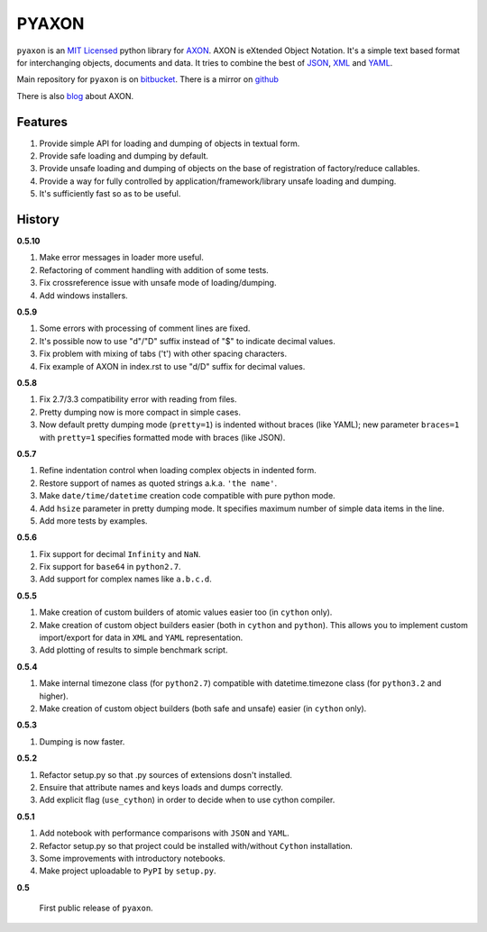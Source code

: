 ======
PYAXON
======

``pyaxon`` is an `MIT Licensed <http://opensource.org/licenses/MIT>`_ python library
for `AXON <http://intellimath.bitbucket.org/axon>`_. 
AXON is eXtended Object Notation. It's a simple text based format for interchanging
objects, documents and data.
It tries to combine the best of `JSON <http://www.json.org>`_,
`XML <http://www.w3.org/XML/>`_ and `YAML <http://www.yaml.org>`_.

Main repository for ``pyaxon`` is on `bitbucket <https://bitbucket.org/intellimath/pyaxon>`_.
There is a mirror on `github <https://github.com/intellimath/pyaxon>`_

There is also `blog <http://intellimath.bitbucket.org/blog/categories/axon.html>`_ about AXON.

Features
--------

1. Provide simple API for loading and dumping of objects in textual form.
2. Provide safe loading and dumping by default.
3. Provide unsafe loading and dumping of objects on the base of registration of factory/reduce callables.
4. Provide a way for fully controlled by application/framework/library unsafe loading and dumping.
5. It's sufficiently fast so as to be useful.

History
-------

**0.5.10**

1. Make error messages in loader more useful.
2. Refactoring of comment handling with addition of some tests.
3. Fix crossreference issue with unsafe mode of loading/dumping.
4. Add windows installers.

**0.5.9**

1. Some errors with processing of comment lines are fixed.
2. It's possible now to use "d"/"D" suffix instead of "$" to indicate decimal values.
3. Fix problem with mixing of tabs ('\t') with other spacing characters.
4. Fix example of AXON in index.rst to use "d/D" suffix for decimal values.

**0.5.8**

1. Fix 2.7/3.3 compatibility error with reading from files.
2. Pretty dumping now is more compact in simple cases.
3. Now default pretty dumping mode (``pretty=1``) is indented without braces (like YAML);
   new parameter ``braces=1`` with ``pretty=1`` specifies formatted mode with braces (like JSON).

**0.5.7**

1. Refine indentation control when loading complex objects in indented form.
2. Restore support of names as quoted strings a.k.a. ``'the name'``.
3. Make ``date/time/datetime`` creation code compatible with pure python mode.
4. Add ``hsize`` parameter in pretty dumping mode. It specifies maximum number of
   simple data items in the line.
5. Add more tests by examples.

**0.5.6**

1. Fix support for decimal ``Infinity`` and ``NaN``.
2. Fix support for ``base64`` in ``python2.7``.
3. Add support for complex names like ``a.b.c.d``.

**0.5.5**

1. Make creation of custom builders of atomic values easier too (in ``cython`` only).
2. Make creation of custom object builders easier (both in ``cython`` and ``python``).
   This allows you to implement custom import/export for data in ``XML`` and ``YAML``
   representation.
3. Add plotting of results to simple benchmark script.

**0.5.4**

1. Make internal timezone class (for ``python2.7``) compatible with datetime.timezone class (for ``python3.2`` and higher).
2. Make creation of custom object builders (both safe and unsafe) easier (in ``cython`` only).

**0.5.3**

1. Dumping is now faster.

**0.5.2**

1. Refactor setup.py so that .py sources of extensions dosn't installed.
2. Ensuire that attribute names and keys loads and dumps correctly.
3. Add explicit flag (``use_cython``) in order to decide when to use cython compiler.

**0.5.1**

1. Add notebook with performance comparisons with ``JSON`` and ``YAML``.
2. Refactor setup.py so that project could be installed with/without ``Cython`` installation.
3. Some improvements with introductory notebooks.
4. Make project uploadable to ``PyPI`` by ``setup.py``.



**0.5**

   First public release of ``pyaxon``.

